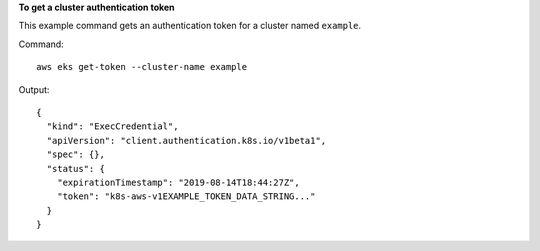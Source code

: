 **To get a cluster authentication token**

This example command gets an authentication token for a cluster named ``example``.

Command::

  aws eks get-token --cluster-name example

Output::

  {
    "kind": "ExecCredential",
    "apiVersion": "client.authentication.k8s.io/v1beta1",
    "spec": {},
    "status": {
      "expirationTimestamp": "2019-08-14T18:44:27Z",
      "token": "k8s-aws-v1EXAMPLE_TOKEN_DATA_STRING..."
    }
  }
